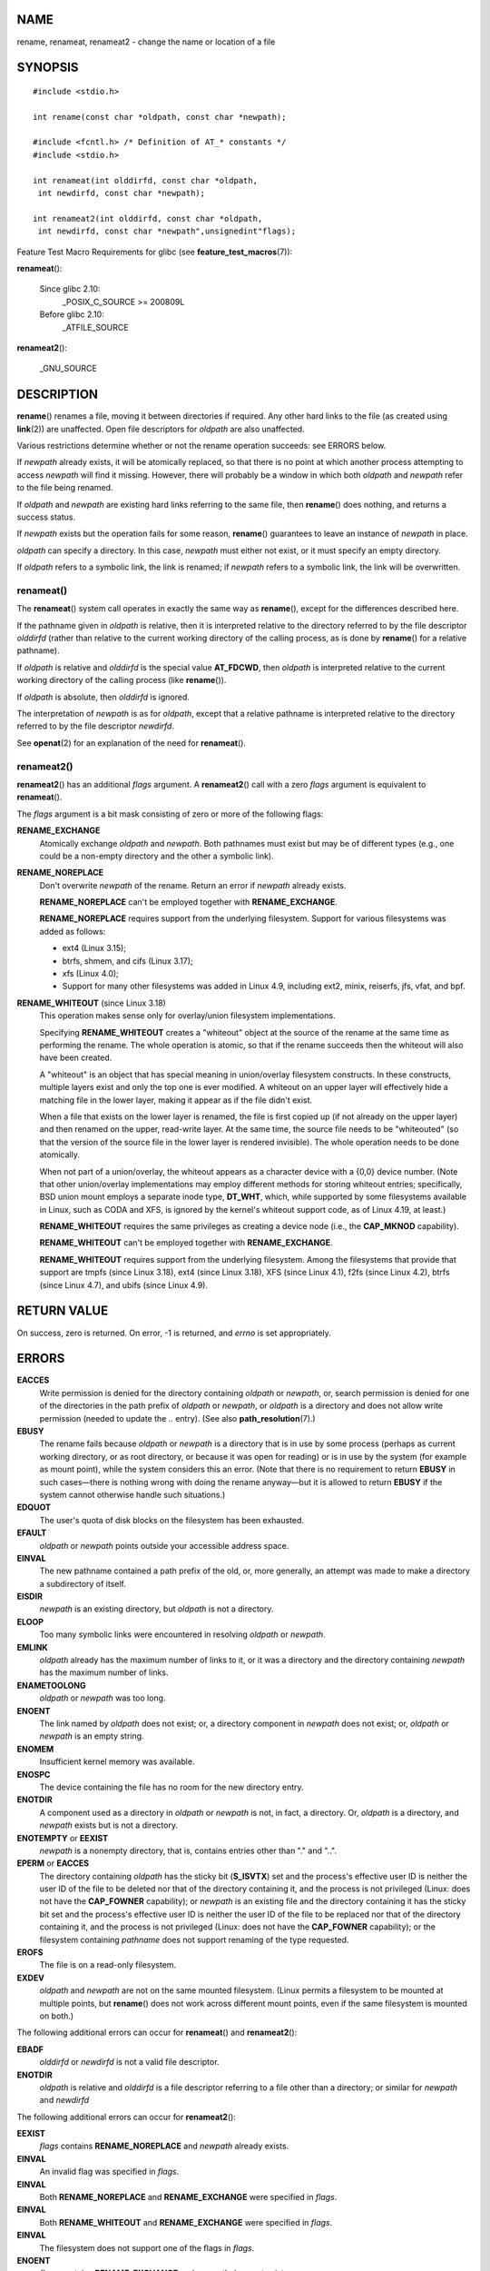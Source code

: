 NAME
====

rename, renameat, renameat2 - change the name or location of a file

SYNOPSIS
========

::

   #include <stdio.h>

   int rename(const char *oldpath, const char *newpath);

   #include <fcntl.h> /* Definition of AT_* constants */
   #include <stdio.h>

   int renameat(int olddirfd, const char *oldpath,
    int newdirfd, const char *newpath);

   int renameat2(int olddirfd, const char *oldpath,
    int newdirfd, const char *newpath",unsignedint"flags);

Feature Test Macro Requirements for glibc (see
**feature_test_macros**\ (7)):

**renameat**\ ():

   Since glibc 2.10:
      \_POSIX_C_SOURCE >= 200809L

   Before glibc 2.10:
      \_ATFILE_SOURCE

**renameat2**\ ():

   \_GNU_SOURCE

DESCRIPTION
===========

**rename**\ () renames a file, moving it between directories if
required. Any other hard links to the file (as created using
**link**\ (2)) are unaffected. Open file descriptors for *oldpath* are
also unaffected.

Various restrictions determine whether or not the rename operation
succeeds: see ERRORS below.

If *newpath* already exists, it will be atomically replaced, so that
there is no point at which another process attempting to access
*newpath* will find it missing. However, there will probably be a window
in which both *oldpath* and *newpath* refer to the file being renamed.

If *oldpath* and *newpath* are existing hard links referring to the same
file, then **rename**\ () does nothing, and returns a success status.

If *newpath* exists but the operation fails for some reason,
**rename**\ () guarantees to leave an instance of *newpath* in place.

*oldpath* can specify a directory. In this case, *newpath* must either
not exist, or it must specify an empty directory.

If *oldpath* refers to a symbolic link, the link is renamed; if
*newpath* refers to a symbolic link, the link will be overwritten.

renameat()
----------

The **renameat**\ () system call operates in exactly the same way as
**rename**\ (), except for the differences described here.

If the pathname given in *oldpath* is relative, then it is interpreted
relative to the directory referred to by the file descriptor *olddirfd*
(rather than relative to the current working directory of the calling
process, as is done by **rename**\ () for a relative pathname).

If *oldpath* is relative and *olddirfd* is the special value
**AT_FDCWD**, then *oldpath* is interpreted relative to the current
working directory of the calling process (like **rename**\ ()).

If *oldpath* is absolute, then *olddirfd* is ignored.

The interpretation of *newpath* is as for *oldpath*, except that a
relative pathname is interpreted relative to the directory referred to
by the file descriptor *newdirfd*.

See **openat**\ (2) for an explanation of the need for **renameat**\ ().

renameat2()
-----------

**renameat2**\ () has an additional *flags* argument. A
**renameat2**\ () call with a zero *flags* argument is equivalent to
**renameat**\ ().

The *flags* argument is a bit mask consisting of zero or more of the
following flags:

**RENAME_EXCHANGE**
   Atomically exchange *oldpath* and *newpath*. Both pathnames must
   exist but may be of different types (e.g., one could be a non-empty
   directory and the other a symbolic link).

**RENAME_NOREPLACE**
   Don't overwrite *newpath* of the rename. Return an error if *newpath*
   already exists.

   **RENAME_NOREPLACE** can't be employed together with
   **RENAME_EXCHANGE**.

   **RENAME_NOREPLACE** requires support from the underlying filesystem.
   Support for various filesystems was added as follows:

   -  ext4 (Linux 3.15);

   -  btrfs, shmem, and cifs (Linux 3.17);

   -  xfs (Linux 4.0);

   -  Support for many other filesystems was added in Linux 4.9,
      including ext2, minix, reiserfs, jfs, vfat, and bpf.

**RENAME_WHITEOUT** (since Linux 3.18)
   This operation makes sense only for overlay/union filesystem
   implementations.

   Specifying **RENAME_WHITEOUT** creates a "whiteout" object at the
   source of the rename at the same time as performing the rename. The
   whole operation is atomic, so that if the rename succeeds then the
   whiteout will also have been created.

   A "whiteout" is an object that has special meaning in union/overlay
   filesystem constructs. In these constructs, multiple layers exist and
   only the top one is ever modified. A whiteout on an upper layer will
   effectively hide a matching file in the lower layer, making it appear
   as if the file didn't exist.

   When a file that exists on the lower layer is renamed, the file is
   first copied up (if not already on the upper layer) and then renamed
   on the upper, read-write layer. At the same time, the source file
   needs to be "whiteouted" (so that the version of the source file in
   the lower layer is rendered invisible). The whole operation needs to
   be done atomically.

   When not part of a union/overlay, the whiteout appears as a character
   device with a {0,0} device number. (Note that other union/overlay
   implementations may employ different methods for storing whiteout
   entries; specifically, BSD union mount employs a separate inode type,
   **DT_WHT**, which, while supported by some filesystems available in
   Linux, such as CODA and XFS, is ignored by the kernel's whiteout
   support code, as of Linux 4.19, at least.)

   **RENAME_WHITEOUT** requires the same privileges as creating a device
   node (i.e., the **CAP_MKNOD** capability).

   **RENAME_WHITEOUT** can't be employed together with
   **RENAME_EXCHANGE**.

   **RENAME_WHITEOUT** requires support from the underlying filesystem.
   Among the filesystems that provide that support are tmpfs (since
   Linux 3.18), ext4 (since Linux 3.18), XFS (since Linux 4.1), f2fs
   (since Linux 4.2), btrfs (since Linux 4.7), and ubifs (since Linux
   4.9).

RETURN VALUE
============

On success, zero is returned. On error, -1 is returned, and *errno* is
set appropriately.

ERRORS
======

**EACCES**
   Write permission is denied for the directory containing *oldpath* or
   *newpath*, or, search permission is denied for one of the directories
   in the path prefix of *oldpath* or *newpath*, or *oldpath* is a
   directory and does not allow write permission (needed to update the
   *..* entry). (See also **path_resolution**\ (7).)

**EBUSY**
   The rename fails because *oldpath* or *newpath* is a directory that
   is in use by some process (perhaps as current working directory, or
   as root directory, or because it was open for reading) or is in use
   by the system (for example as mount point), while the system
   considers this an error. (Note that there is no requirement to return
   **EBUSY** in such cases—there is nothing wrong with doing the rename
   anyway—but it is allowed to return **EBUSY** if the system cannot
   otherwise handle such situations.)

**EDQUOT**
   The user's quota of disk blocks on the filesystem has been exhausted.

**EFAULT**
   *oldpath* or *newpath* points outside your accessible address space.

**EINVAL**
   The new pathname contained a path prefix of the old, or, more
   generally, an attempt was made to make a directory a subdirectory of
   itself.

**EISDIR**
   *newpath* is an existing directory, but *oldpath* is not a directory.

**ELOOP**
   Too many symbolic links were encountered in resolving *oldpath* or
   *newpath*.

**EMLINK**
   *oldpath* already has the maximum number of links to it, or it was a
   directory and the directory containing *newpath* has the maximum
   number of links.

**ENAMETOOLONG**
   *oldpath* or *newpath* was too long.

**ENOENT**
   The link named by *oldpath* does not exist; or, a directory component
   in *newpath* does not exist; or, *oldpath* or *newpath* is an empty
   string.

**ENOMEM**
   Insufficient kernel memory was available.

**ENOSPC**
   The device containing the file has no room for the new directory
   entry.

**ENOTDIR**
   A component used as a directory in *oldpath* or *newpath* is not, in
   fact, a directory. Or, *oldpath* is a directory, and *newpath* exists
   but is not a directory.

**ENOTEMPTY** or **EEXIST**
   *newpath* is a nonempty directory, that is, contains entries other
   than "." and "..".

**EPERM** or **EACCES**
   The directory containing *oldpath* has the sticky bit (**S_ISVTX**)
   set and the process's effective user ID is neither the user ID of the
   file to be deleted nor that of the directory containing it, and the
   process is not privileged (Linux: does not have the **CAP_FOWNER**
   capability); or *newpath* is an existing file and the directory
   containing it has the sticky bit set and the process's effective user
   ID is neither the user ID of the file to be replaced nor that of the
   directory containing it, and the process is not privileged (Linux:
   does not have the **CAP_FOWNER** capability); or the filesystem
   containing *pathname* does not support renaming of the type
   requested.

**EROFS**
   The file is on a read-only filesystem.

**EXDEV**
   *oldpath* and *newpath* are not on the same mounted filesystem.
   (Linux permits a filesystem to be mounted at multiple points, but
   **rename**\ () does not work across different mount points, even if
   the same filesystem is mounted on both.)

The following additional errors can occur for **renameat**\ () and
**renameat2**\ ():

**EBADF**
   *olddirfd* or *newdirfd* is not a valid file descriptor.

**ENOTDIR**
   *oldpath* is relative and *olddirfd* is a file descriptor referring
   to a file other than a directory; or similar for *newpath* and
   *newdirfd*

The following additional errors can occur for **renameat2**\ ():

**EEXIST**
   *flags* contains **RENAME_NOREPLACE** and *newpath* already exists.

**EINVAL**
   An invalid flag was specified in *flags*.

**EINVAL**
   Both **RENAME_NOREPLACE** and **RENAME_EXCHANGE** were specified in
   *flags*.

**EINVAL**
   Both **RENAME_WHITEOUT** and **RENAME_EXCHANGE** were specified in
   *flags*.

**EINVAL**
   The filesystem does not support one of the flags in *flags*.

**ENOENT**
   *flags* contains **RENAME_EXCHANGE** and *newpath* does not exist.

**EPERM**
   **RENAME_WHITEOUT** was specified in *flags*, but the caller does not
   have the **CAP_MKNOD** capability.

VERSIONS
========

**renameat**\ () was added to Linux in kernel 2.6.16; library support
was added to glibc in version 2.4.

**renameat2**\ () was added to Linux in kernel 3.15; library support was
added in glibc 2.28.

CONFORMING TO
=============

**rename**\ (): 4.3BSD, C89, C99, POSIX.1-2001, POSIX.1-2008.

**renameat**\ (): POSIX.1-2008.

**renameat2**\ () is Linux-specific.

NOTES
=====

Glibc notes
-----------

On older kernels where **renameat**\ () is unavailable, the glibc
wrapper function falls back to the use of **rename**\ (). When *oldpath*
and *newpath* are relative pathnames, glibc constructs pathnames based
on the symbolic links in */proc/self/fd* that correspond to the
*olddirfd* and *newdirfd* arguments.

BUGS
====

On NFS filesystems, you can not assume that if the operation failed, the
file was not renamed. If the server does the rename operation and then
crashes, the retransmitted RPC which will be processed when the server
is up again causes a failure. The application is expected to deal with
this. See **link**\ (2) for a similar problem.

SEE ALSO
========

**mv**\ (1), **rename**\ (1), **chmod**\ (2), **link**\ (2),
**symlink**\ (2), **unlink**\ (2), **path_resolution**\ (7),
**symlink**\ (7)
